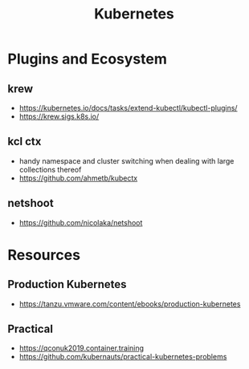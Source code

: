 :PROPERTIES:
:ID:       c2072565-787a-4cea-9894-60fad254f61d
:ROAM_ALIASES: K8s
:END:
#+title: Kubernetes
#+filetags: :k8s:cs:tool:


* Plugins and Ecosystem
** krew
 - https://kubernetes.io/docs/tasks/extend-kubectl/kubectl-plugins/
 - https://krew.sigs.k8s.io/
** kcl ctx
 - handy namespace and cluster switching when dealing with large collections thereof
 - https://github.com/ahmetb/kubectx
** netshoot
 - https://github.com/nicolaka/netshoot
* Resources
** Production Kubernetes
 - https://tanzu.vmware.com/content/ebooks/production-kubernetes
** Practical
 - https://qconuk2019.container.training
 - https://github.com/kubernauts/practical-kubernetes-problems

